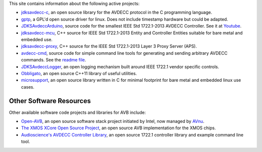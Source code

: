 .. link: Code
.. description: Code
.. category: code
.. date: 2013/07/27 14:59:17
.. title: Code
.. slug: code

This site contains information about the following active projects:

* `jdksavdecc-c <jdksavdecc-c/>`_, an open source library for the AVDECC protocol in the C programming language.
* `gptp <https://github.com/jdkoftinoff/gptp>`_, a GPL'd open source driver for linux. Does not include timestamp hardware but could be adapted.
* `JDKSAvdeccArduino <https://github.com/jdkoftinoff/jdksavdecc-mcu/tree/arduino>`_, source code for the smallest IEEE Std 1722.1-2013 AVDECC Controller. See it at `Youtube <https://www.youtube.com/watch?v=ffYhtVmagtM&list=UUpWS_A8Jyhb1MiV256C6XqQ>`_.
* `jdksavdecc-mcu <https://github.com/jdkoftinoff/jdksavdecc-mcu>`_, C++ source for IEEE Std 1722.1-2013 Entity and Controller Entities suitable for bare metal and embedded use. 
* `jdksavdecc-proxy <https://github.com/jdkoftinoff/jdksavdecc-proxy>`_, C++ source for the IEEE Std 1722.1-2013 Layer 3 Proxy Server (APS).
* `avdecc-cmd <https://github.com/jdkoftinoff/avdecc-cmd>`_, source code for simple command line tools for generating and sending arbitrary AVDECC commands. See the `readme file <https://github.com/jdkoftinoff/avdecc-cmd/blob/master/README.md>`_.
* `JDKSAvdeccLogger <https://github.com/jdkoftinoff/JDKSAvdeccLogger>`_, an open logging mechanism built around IEEE 1722.1 vendor specific controls.
* `Obbligato <Obbligato/>`_, an open source C++11 library of useful utilities.
* `microsupport <microsupport/>`_, an open source library written in C for minimal footprint for bare metal and embedded linux use cases.


Other Software Resources
------------------------

Other available software code projects and libraries for AVB include:

* `Open-AVB <https://github.com/AVnu/Open-AVB>`_, an open source software stack project initiated by Intel, now managed by `AVnu <http://www.avnu.org>`_.
* `The XMOS XCore Open Source Project <http://github.xcore.com>`_, an open source AVB implementation for the XMOS chips.
* `Audioscience's AVDECC Controller Library <https://github.com/audioscience/avdecc-lib>`_, an open source 1722.1 controller library and example command line tool.
